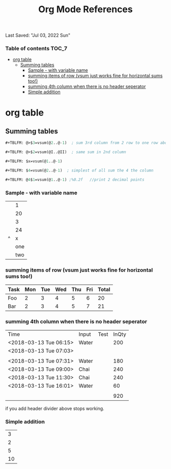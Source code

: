 #+TITLE: Org Mode References
Last Saved: "Jul 03, 2022 Sun"

*** Table of contents                                                                   :TOC_7:
- [[#org-table][org table]]
  - [[#summing-tables][Summing tables]]
    - [[#sample---with-variable-name][Sample - with variable name]]
    - [[#summing-items-of-row-vsum-just-works-fine-for-horizontal-sums-too][summing items of row (vsum just works fine for horizontal sums too!)]]
    - [[#summing-4th-column-when-there-is-no-header-seperator][summing 4th column when there is no header seperator]]
    - [[#simple-addition][Simple addition]]

* org table

** Summing tables

#+BEGIN_SRC emacs-lisp
,#+TBLFM: @>$3=vsum(@2..@-1)  ; sum 3rd column from 2 row to one row above last

,#+TBLFM: @>$2=vsum(@I..@II)  ; same sum in 2nd column

,#+TBLFM: $x=vsum(@1..@-1)

,#+TBLFM: $4=vsum(@2..@-1)  ; simplest of all sum the 4 the column

,#+TBLFM: @4$1=vsum(@1..@-1) ;%0.2f   //print 2 decimal points
#+END_SRC

*** Sample - with variable name

|---+-----|
|   |   1 |
|   |  20 |
|   |   3 |
|---+-----|
|   |  24 |
| ^ |   x |
|---+-----|
|   | one |
|   | two |
|---+-----|
#+TBLFM: $x=vsum(@1..@-1)

*** summing items of row (vsum just works fine for horizontal sums too!)

|------+-----+-----+-----+-----+-----+-------|
| Task | Mon | Tue | Wed | Thu | Fri | Total |
|------+-----+-----+-----+-----+-----+-------|
| Foo  |   2 |   3 |   4 |   5 |   6 |    20 |
| Bar  |   2 |   3 |   4 |   5 |   7 |    21 |
#+TBLFM: $7=vsum($2..$6)

*** summing 4th column when there is no header seperator

| Time                   | Input | Test | InQty |
| <2018-03-13 Tue 06:15> | Water |      |   200 |
| <2018-03-13 Tue 07:03> |       |      |       |
|                        |       |      |       |
| <2018-03-13 Tue 07:31> | Water |      |   180 |
| <2018-03-13 Tue 09:00> | Chai  |      |   240 |
| <2018-03-13 Tue 11:30> | Chai  |      |   240 |
| <2018-03-13 Tue 16:01> | Water |      |    60 |
|                        |       |      |       |
|------------------------+-------+------+-------|
|                        |       |      |   920 |
#+TBLFM: $4=vsum(@2..@-1)

if you add header divider above stops working.

*** Simple addition

|  3 |
|  2 |
|  5 |
| 10 |
#+TBLFM: @4$1=vsum(@1..@-1)
